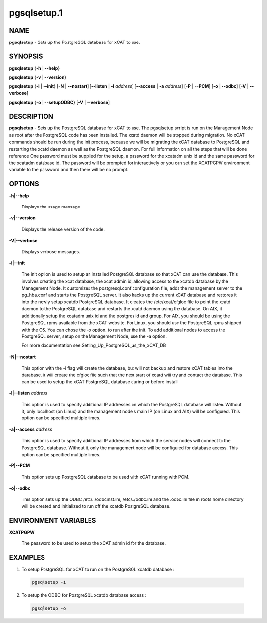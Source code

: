 
############
pgsqlsetup.1
############

.. highlight:: perl


****
NAME
****


\ **pgsqlsetup**\  - Sets up the PostgreSQL database for xCAT to use.


********
SYNOPSIS
********


\ **pgsqlsetup**\  {\ **-h**\  | \ **-**\ **-help**\ }

\ **pgsqlsetup**\  {\ **-v**\  | \ **-**\ **-version**\ }

\ **pgsqlsetup**\  {\ **-i**\  | \ **-**\ **-init**\ } [\ **-N**\  | \ **-**\ **-nostart**\ ] [\ **-**\ **-listen**\  | \ **-l**\  \ *address*\ ] [\ **-**\ **-access**\  | \ **-a**\  \ *address*\ ] [\ **-P**\  | \ **-**\ **-PCM**\ ] [\ **-o**\  | \ **-**\ **-odbc**\ ] [\ **-V**\  | \ **-**\ **-verbose**\ ]

\ **pgsqlsetup**\  {\ **-o**\  | \ **-**\ **-setupODBC**\ } [\ **-V**\  | \ **-**\ **-verbose**\ ]


***********
DESCRIPTION
***********


\ **pgsqlsetup**\  - Sets up the PostgreSQL database for xCAT to use. The pgsqlsetup script is run on the Management Node as root after the PostgreSQL code has been installed. The xcatd daemon will be stopped during migration.  No xCAT commands should be run during the init process, because we will be migrating the xCAT database to PostgreSQL and restarting the xcatd daemon as well as the PostgreSQL daemon. For full information on all the steps that will be done reference 
One password must be supplied for the setup,  a password for the xcatadm unix id and the same password for the xcatadm database id.  The password will be prompted for interactively or you can set the XCATPGPW environment variable to the password and then there will be no prompt.


*******
OPTIONS
*******



\ **-h|-**\ **-help**\ 
 
 Displays the usage message.
 


\ **-v|-**\ **-version**\ 
 
 Displays the release version of the code.
 


\ **-V|-**\ **-verbose**\ 
 
 Displays verbose messages.
 


\ **-i|-**\ **-init**\ 
 
 The init option is used to setup an installed PostgreSQL database so that xCAT can use the database.  This involves creating the xcat database, the xcat admin id, allowing access to the xcatdb database by the Management Node. It customizes the postgresql.conf configuration file, adds the management server to the pg_hba.conf and starts the PostgreSQL server.  It also backs up the current xCAT database and restores it into the newly setup xcatdb PostgreSQL database.  It creates the /etc/xcat/cfgloc file to point the xcatd daemon to the PostgreSQL database and restarts the xcatd daemon using the database. 
 On AIX, it additionally setup the xcatadm unix id and the postgres id and group. For AIX, you should be using the PostgreSQL rpms available from the xCAT website. For Linux, you should use the PostgreSQL rpms shipped with the OS. You can chose the -o option, to run after the init.
 To add additional nodes to access the PostgreSQL server, setup on the Management Node, use the -a option.
 
 For more documentation see:Setting_Up_PostgreSQL_as_the_xCAT_DB
 


\ **-N|-**\ **-nostart**\ 
 
 This option with the -i flag will create the database, but will not backup and restore xCAT tables into the database. It will create the cfgloc file such that the next start of xcatd will try and contact the database.  This can be used to setup the xCAT PostgreSQL database during or before install.
 


\ **-l|-**\ **-listen**\  \ *address*\ 
 
 This option is used to specify additional IP addresses on which the PostgreSQL database will listen.  Without it, only localhost (on Linux) and the management node's main IP (on Linux and AIX) will be configured.  This option can be specified multiple times.
 


\ **-a|-**\ **-access**\  \ *address*\ 
 
 This option is used to specify additional IP addresses from which the service nodes will connect to the PostgreSQL database.  Without it, only the management node will be configured for database access.  This option can be specified multiple times.
 


\ **-P|-**\ **-PCM**\ 
 
 This option sets up PostgreSQL database to be used with xCAT running with PCM.
 


\ **-o|-**\ **-odbc**\ 
 
 This option sets up the ODBC  /etc/../odbcinst.ini, /etc/../odbc.ini and the .odbc.ini file in roots home directory will be created and initialized to run off the xcatdb PostgreSQL database.
 



*********************
ENVIRONMENT VARIABLES
*********************



\ **XCATPGPW**\ 
 
 The password to be used to setup the xCAT admin id for the database.
 



********
EXAMPLES
********



1. To setup PostgreSQL for xCAT to run on the PostgreSQL xcatdb database :
 
 
 .. code-block:: perl
 
   pgsqlsetup -i
 
 


2.  To setup the ODBC for PostgreSQL xcatdb database access :
 
 
 .. code-block:: perl
 
   pgsqlsetup -o
 
 


